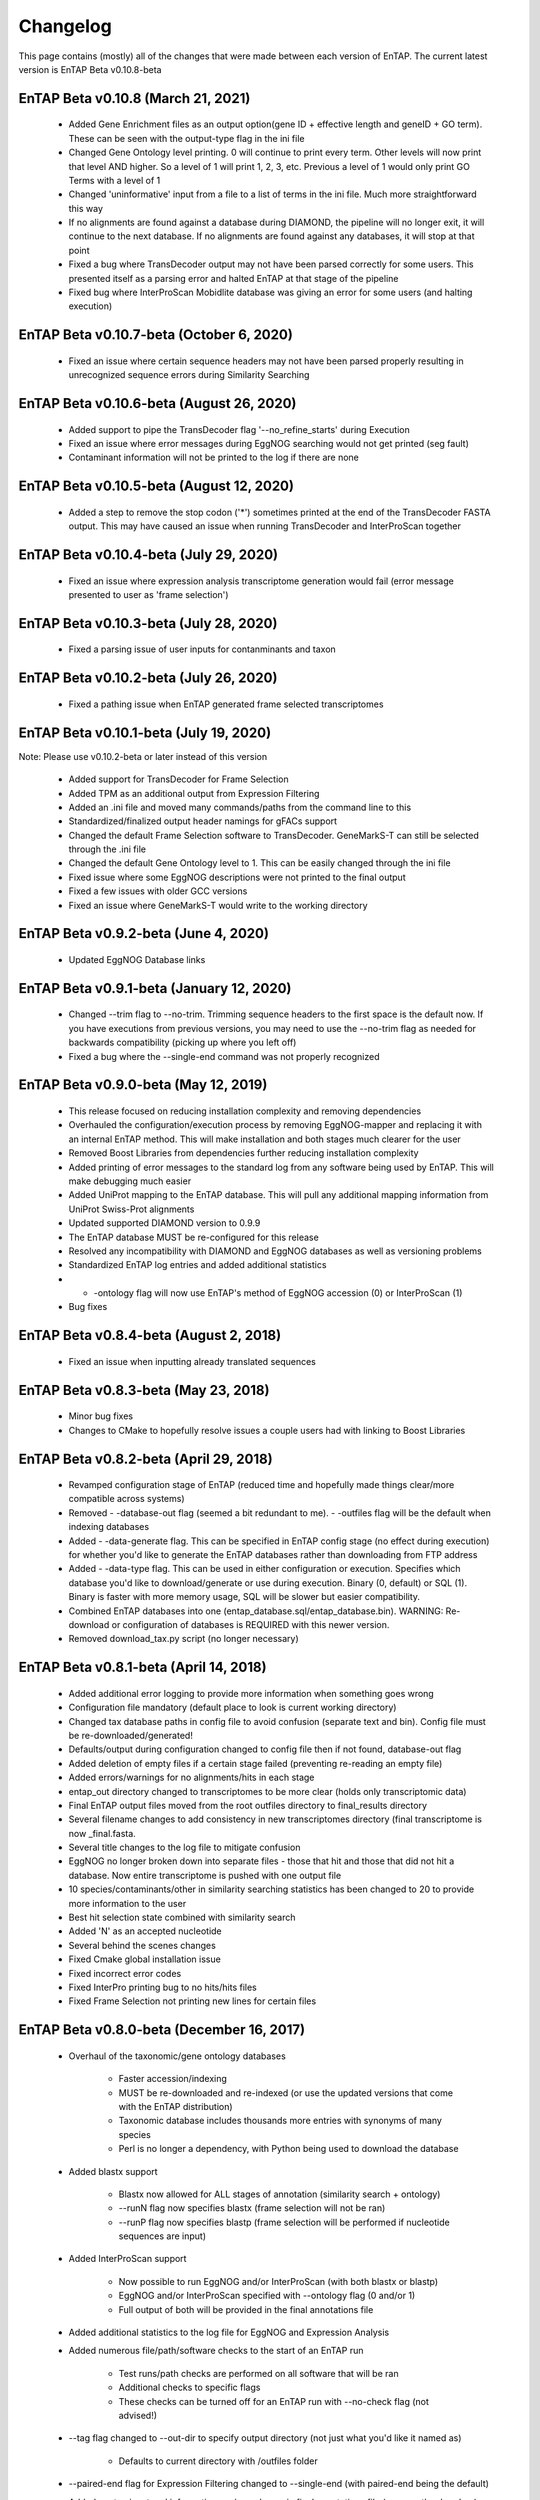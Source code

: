 Changelog
==================
This page contains (mostly) all of the changes that were made between each version of EnTAP. The current latest version is EnTAP Beta v0.10.8-beta

EnTAP Beta v0.10.8 (March 21, 2021)
------------------------------------------
    * Added Gene Enrichment files as an output option(gene ID + effective length and geneID + GO term). These can be seen with the output-type flag in the ini file
    * Changed Gene Ontology level printing. 0 will continue to print every term. Other levels will now print that level AND higher. So a level of 1 will print 1, 2, 3, etc. Previous a level of 1 would only print GO Terms with a level of 1
    * Changed 'uninformative' input from a file to a list of terms in the ini file. Much more straightforward this way
    * If no alignments are found against a database during DIAMOND, the pipeline will no longer exit, it will continue to the next database. If no alignments are found against any databases, it will stop at that point
    * Fixed a bug where TransDecoder output may not have been parsed correctly for some users. This presented itself as a parsing error and halted EnTAP at that stage of the pipeline
    * Fixed bug where InterProScan Mobidlite database was giving an error for some users (and halting execution)

EnTAP Beta v0.10.7-beta (October 6, 2020)
------------------------------------------

    * Fixed an issue where certain sequence headers may not have been parsed properly resulting in unrecognized sequence errors during Similarity Searching

EnTAP Beta v0.10.6-beta (August 26, 2020)
------------------------------------------

    * Added support to pipe the TransDecoder flag '--no_refine_starts' during Execution
    * Fixed an issue where error messages during EggNOG searching would not get printed (seg fault)
    * Contaminant information will not be printed to the log if there are none

EnTAP Beta v0.10.5-beta (August 12, 2020)
------------------------------------------

    * Added a step to remove the stop codon ('*') sometimes printed at the end of the TransDecoder FASTA output. This may have caused an issue when running TransDecoder and InterProScan together

EnTAP Beta v0.10.4-beta (July 29, 2020)
------------------------------------------

    * Fixed an issue where expression analysis transcriptome generation would fail (error message presented to user as 'frame selection')

EnTAP Beta v0.10.3-beta (July 28, 2020)
------------------------------------------

    * Fixed a parsing issue of user inputs for contanminants and taxon

EnTAP Beta v0.10.2-beta (July 26, 2020)
------------------------------------------

    * Fixed a pathing issue when EnTAP generated frame selected transcriptomes

EnTAP Beta v0.10.1-beta (July 19, 2020)
------------------------------------------

Note: Please use v0.10.2-beta or later instead of this version

    * Added support for TransDecoder for Frame Selection
    * Added TPM as an additional output from Expression Filtering
    * Added an .ini file and moved many commands/paths from the command line to this
    * Standardized/finalized output header namings for gFACs support
    * Changed the default Frame Selection software to TransDecoder. GeneMarkS-T can still be selected through the .ini file
    * Changed the default Gene Ontology level to 1. This can be easily changed through the ini file
    * Fixed issue where some EggNOG descriptions were not printed to the final output
    * Fixed a few issues with older GCC versions
    * Fixed an issue where GeneMarkS-T would write to the working directory

EnTAP Beta v0.9.2-beta (June 4, 2020)
------------------------------------------

    * Updated EggNOG Database links


EnTAP Beta v0.9.1-beta (January 12, 2020)
-------------------------------------------

    * Changed --trim flag to --no-trim. Trimming sequence headers to the first space is the default now. If you have executions from previous versions, you may need to use the --no-trim flag as needed for backwards compatibility (picking up where you left off)
    * Fixed a bug where the --single-end command was not properly recognized


EnTAP Beta v0.9.0-beta (May 12, 2019)
--------------------------------------

    * This release focused on reducing installation complexity and removing dependencies
    * Overhauled the configuration/execution process by removing EggNOG-mapper and replacing it with an internal EnTAP method. This will make installation and both stages much clearer for the user
    * Removed Boost Libraries from dependencies further reducing installation complexity
    * Added printing of error messages to the standard log from any software being used by EnTAP. This will make debugging much easier
    * Added UniProt mapping to the EnTAP database. This will pull any additional mapping information from UniProt Swiss-Prot alignments
    * Updated supported DIAMOND version to 0.9.9
    * The EnTAP database MUST be re-configured for this release
    * Resolved any incompatibility with DIAMOND and EggNOG databases as well as versioning problems
    * Standardized EnTAP log entries and added additional statistics
    * - -ontology flag will now use EnTAP's method of EggNOG accession (0) or InterProScan (1)
    * Bug fixes


EnTAP Beta v0.8.4-beta (August 2, 2018)
-------------------------------------

    * Fixed an issue when inputting already translated sequences


EnTAP Beta v0.8.3-beta (May 23, 2018)
--------------------------------------

    * Minor bug fixes
    * Changes to CMake to hopefully resolve issues a couple users had with linking to Boost Libraries


EnTAP Beta v0.8.2-beta (April 29, 2018)
----------------------------------------

    * Revamped configuration stage of EnTAP (reduced time and hopefully made things clear/more compatible across systems)
    * Removed - -database-out flag (seemed a bit redundant to me). - -outfiles flag will be the default when indexing databases
    * Added - -data-generate flag. This can be specified in EnTAP config stage (no effect during execution) for whether you'd like to generate the EnTAP databases rather than downloading from FTP address
    * Added - -data-type flag. This can be used in either configuration or execution. Specifies which database you'd like to download/generate or use during execution. Binary (0, default) or SQL (1). Binary is faster with more memory usage, SQL will be slower but easier compatibility.
    * Combined EnTAP databases into one (entap_database.sql/entap_database.bin). WARNING: Re-download or configuration of databases is REQUIRED with this newer version.
    * Removed download_tax.py script (no longer necessary)


EnTAP Beta v0.8.1-beta (April 14, 2018)
--------------------------------------

    * Added additional error logging to provide more information when something goes wrong
    * Configuration file mandatory (default place to look is current working directory)
    * Changed tax database paths in config file to avoid confusion (separate text and bin). Config file must be re-downloaded/generated!
    * Defaults/output during configuration changed to config file then if not found, database-out flag
    * Added deletion of empty files if a certain stage failed (preventing re-reading an empty file)
    * Added errors/warnings for no alignments/hits in each stage
    * entap_out directory changed to transcriptomes to be more clear (holds only transcriptomic data)
    * Final EnTAP output files moved from the root outfiles directory to final_results directory
    * Several filename changes to add consistency in new transcriptomes directory (final transcriptome is now _final.fasta. 
    * Several title changes to the log file to mitigate confusion
    * EggNOG no longer broken down into separate files - those that hit and those that did not hit a database. Now entire transcriptome is pushed with one output file
    * 10 species/contaminants/other in similarity searching statistics has been changed to 20 to provide more information to the user
    * Best hit selection state combined with similarity search
    * Added 'N' as an accepted nucleotide
    * Several behind the scenes changes
    * Fixed Cmake global installation issue
    * Fixed incorrect error codes
    * Fixed InterPro printing bug to no hits/hits files
    * Fixed Frame Selection not printing new lines for certain files


EnTAP Beta v0.8.0-beta (December 16, 2017)
-----------------------------

    * Overhaul of the taxonomic/gene ontology databases
        
        * Faster accession/indexing
        * MUST be re-downloaded and re-indexed (or use the updated versions that come with the EnTAP distribution)
        * Taxonomic database includes thousands more entries with synonyms of many species
        * Perl is no longer a dependency, with Python being used to download the database

    * Added blastx support

        * Blastx now allowed for ALL stages of annotation (similarity search + ontology)
        * --runN flag now specifies blastx (frame selection will not be ran)
        * --runP flag now specifies blastp (frame selection will be performed if nucleotide sequences are input)
        
    * Added InterProScan support

        * Now possible to run EggNOG and/or InterProScan (with both blastx or blastp)
        * EggNOG and/or InterProScan specified with --ontology flag (0 and/or 1)
        * Full output of both will be provided in the final annotations file
        
    * Added additional statistics to the log file for EggNOG and Expression Analysis
    * Added numerous file/path/software checks to the start of an EnTAP run

        * Test runs/path checks are performed on all software that will be ran
        * Additional checks to specific flags
        * These checks can be turned off for an EnTAP run with --no-check flag (not advised!) 

    * --tag flag changed to --out-dir to specify output directory (not just what you'd like it named as)
  
        * Defaults to current directory with /outfiles folder

    * --paired-end flag for Expression Filtering changed to --single-end (with paired-end being the default)
    * Added contaminant and informative yes/no columns in final annotations file (among other headers)
    * Added ability to input your own list of informative/uninformative terms for EnTAP to flag
    * Added contaminant and none contaminant final annotation files
    * Fixed a sequence id issue in Expression Filtering not mapping to BAM/SAM file
    * Fixed a bug in --trim flag for sequence headers
    * Fixed a bug where some systems had issues with graphing
    * Debug and log files are now time stamped and not overwritten
    * Fixed pathing for EnTAP configuration and made more streamlined
    * Fixed several instances of older compilers complaining
    * Added a lot of error messaging to help diagnose any issues easily
    * Changed similarity search to have full database name, not path
    * Fixed a bug in parsing input fasta file (added corrupt file checks)
		

EnTAP Beta v0.7.4.1-beta (September 5, 2017)
-------------------------------

    * Minor changes to taxonomic database download and indexing

EnTAP Beta v0.7.4-beta (August 26, 2017)
----------------------------------

    * Initial beta release!
